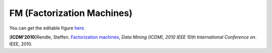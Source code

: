 FM (Factorization Machines)
===================================

.. image:: FM.png

You can get the editable figure `here <https://www.processon.com/view/link/5b5935e8e4b0be50eac1281c>`_.


[**ICDM'2010**]Rendle, Steffen. `Factorization machines <https://ieeexplore.ieee.org/abstract/document/5694074/>`_, *Data Mining (ICDM), 2010 IEEE 10th International Conference on*. IEEE, 2010.
